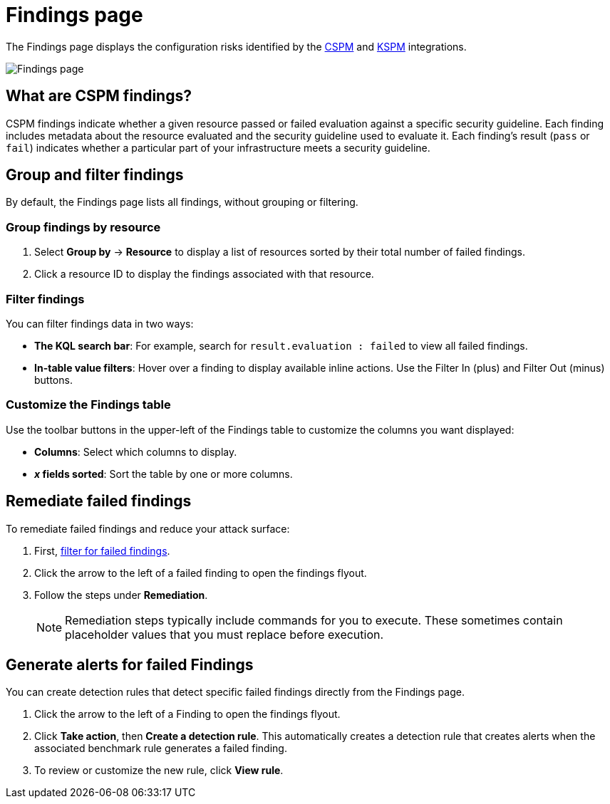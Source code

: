 [[cspm-findings-page]]
= Findings page

The Findings page displays the configuration risks identified by the <<cspm,CSPM>> and <<kspm,KSPM>> integrations.

[role="screenshot"]
image::images/findings-page.png[Findings page]

[discrete]
[[cspm-findings-page-what-are-findings]]
== What are CSPM findings?

CSPM findings indicate whether a given resource passed or failed evaluation against a specific security guideline. Each finding includes metadata about the resource evaluated and the security guideline used to evaluate it. Each finding's result (`pass` or `fail`) indicates whether a particular part of your infrastructure meets a security guideline.


[discrete]
[[cspm-findings-page-group-filter]]
== Group and filter findings
By default, the Findings page lists all findings, without grouping or filtering.

[discrete]
=== Group findings by resource

. Select *Group by* -> *Resource* to display a list of resources sorted by their total number of failed findings.
. Click a resource ID to display the findings associated with that resource.

[discrete]
[[cspm-findings-page-filter-findings]]
=== Filter findings
You can filter findings data in two ways:

* *The KQL search bar*: For example, search for `result.evaluation : failed` to view all failed findings.
* *In-table value filters*: Hover over a finding to display available inline actions. Use the Filter In (plus) and Filter Out (minus) buttons.

[discrete]
[[cspm-customize-the-findings-table]]
=== Customize the Findings table
Use the toolbar buttons in the upper-left of the Findings table to customize the columns you want displayed:

* **Columns**: Select which columns to display.
* **_x_ fields sorted**: Sort the table by one or more columns.


[discrete]
[[cspm-findings-page-remediate-findings]]
== Remediate failed findings
To remediate failed findings and reduce your attack surface:

. First, <<cspm-findings-page-filter-findings,filter for failed findings>>.
. Click the arrow to the left of a failed finding to open the findings flyout.
. Follow the steps under *Remediation*.
+
NOTE: Remediation steps typically include commands for you to execute. These sometimes contain placeholder values that you must replace before execution.

[discrete]
[[cspm-create-rule-from-finding]]
== Generate alerts for failed Findings
You can create detection rules that detect specific failed findings directly from the Findings page.

. Click the arrow to the left of a Finding to open the findings flyout.
. Click **Take action**, then **Create a detection rule**. This automatically creates a detection rule that creates alerts when the associated benchmark rule generates a failed finding.
. To review or customize the new rule, click **View rule**.
